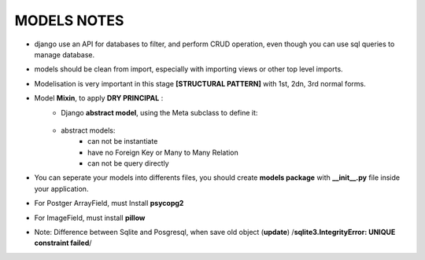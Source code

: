 MODELS NOTES
*****************

- django use an API for databases to filter, and perform CRUD operation, even though you can use sql queries to manage database.
- models should be clean from import, especially with importing views or other top level imports.
- Modelisation is very important in this stage **[STRUCTURAL PATTERN]** with 1st, 2dn, 3rd normal forms.
- Model **Mixin**, to apply **DRY PRINCIPAL** :
    - Django **abstract model**, using the Meta subclass to define it:
        
        .. code-block:: python
            :linenos:
            :emphasize-lines: 4-5
            form django.db import models

            class TimespanModel(models.Model):
                created_at = model.DateTimeField(auto_add_now=True)
            
                class Meta:
                    # this should tell django to not create this Model as concreat table (not a persistant) 
                    abstract = True
                
        
    - abstract models:
        - can not be instantiate
        - have no Foreign Key or Many to Many Relation
        - can not be query directly

- You can seperate your models into differents files, you should create **models package** with **__init__.py** file inside your application.

- For Postger ArrayField, must Install **psycopg2**
- For ImageField, must install **pillow**
- Note: Difference between Sqlite and Posgresql, when save old object (**update**) /**sqlite3.IntegrityError: UNIQUE constraint failed**/
